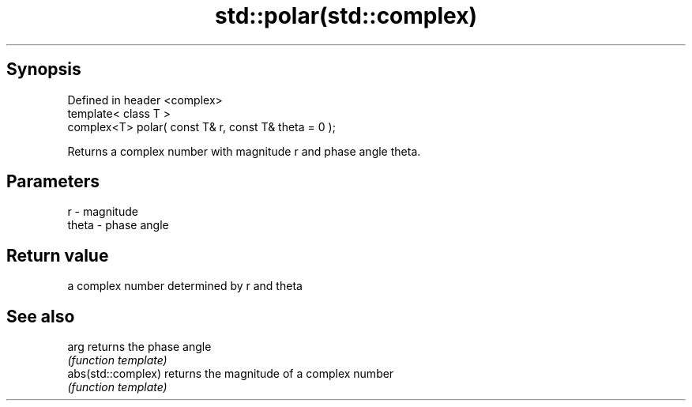 .TH std::polar(std::complex) 3 "Jun 28 2014" "2.0 | http://cppreference.com" "C++ Standard Libary"
.SH Synopsis
   Defined in header <complex>
   template< class T >
   complex<T> polar( const T& r, const T& theta = 0 );

   Returns a complex number with magnitude r and phase angle theta.

.SH Parameters

   r     - magnitude
   theta - phase angle

.SH Return value

   a complex number determined by r and theta

.SH See also

   arg               returns the phase angle
                     \fI(function template)\fP 
   abs(std::complex) returns the magnitude of a complex number
                     \fI(function template)\fP 
